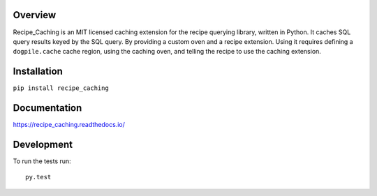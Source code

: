 Overview
========

Recipe_Caching is an MIT licensed caching extension for the recipe querying
library, written in Python. It caches SQL query results keyed by the SQL query.
By providing a custom oven and a recipe extension. Using it requires defining
a ``dogpile.cache`` cache region, using the caching oven, and telling the recipe
to use the caching extension.

Installation
============

``pip install recipe_caching``

Documentation
=============

https://recipe_caching.readthedocs.io/

Development
===========

To run the tests run::

    py.test
